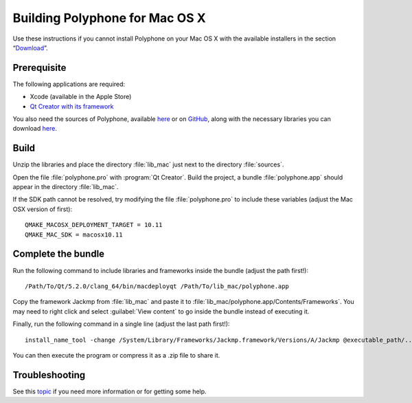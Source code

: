 .. _build for mac:

Building Polyphone for Mac OS X
===============================

Use these instructions if you cannot install Polyphone on your Mac OS X with the available installers in the section “Download_”.


Prerequisite
------------

The following applications are required:

* Xcode (available in the Apple Store)
* `Qt Creator with its framework <get qt_>`_

You also need the sources of Polyphone, available `here <download_>`_ or on `GitHub <on github_>`_, along with the necessary libraries you can download `here <libmac_>`_.


Build
-----

Unzip the libraries and place the directory :file:`lib_mac` just next to the directory :file:`sources`.

Open the file :file:`polyphone.pro` with :program:`Qt Creator`.
Build the project, a bundle :file:`polyphone.app` should appear in the directory :file:`lib_mac`.

If the SDK path cannot be resolved, try modifying the file :file:`polyphone.pro` to include these variables (adjust the Mac OSX version of first)::

  QMAKE_MACOSX_DEPLOYMENT_TARGET = 10.11
  QMAKE_MAC_SDK = macosx10.11


Complete the bundle
-------------------

Run the following command to include libraries and frameworks inside the bundle (adjust the path first!)::

  /Path/To/Qt/5.2.0/clang_64/bin/macdeployqt /Path/To/lib_mac/polyphone.app

Copy the framework Jackmp from :file:`lib_mac` and paste it to :file:`lib_mac/polyphone.app/Contents/Frameworks`.
You may need to right click and select :guilabel:`View content` to go inside the bundle instead of executing it.

Finally, run the following command in a single line (adjust the last path first!)::

  install_name_tool -change /System/Library/Frameworks/Jackmp.framework/Versions/A/Jackmp @executable_path/../Frameworks/Jackmp.framework/Versions/A/Jackmp /Path/To/lib_mac/polyphone.app/Contents/MacOS/Polyphone

You can then execute the program or compress it as a .zip file to share it.


Troubleshooting
---------------

See this topic_ if you need more information or for getting some help.


.. external links:

.. _download:  https://www.polyphone-soundfonts.com/en/download
.. _get qt:    https://www.qt.io/download-open-source
.. _on github: https://github.com/davy7125/polyphone
.. _libmac:    https://www.polyphone-soundfonts.com/downloads/lib_mac.zip
.. _topic:     https://www.polyphone-soundfonts.com/en/forum/support-bug-reports/8-success-build-polyphone-on-osx-10-11-6-qt-5-7
